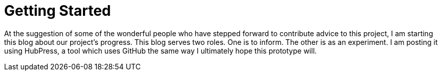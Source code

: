 = Getting Started

At the suggestion of some of the wonderful people who have stepped forward to contribute advice to this project, I am starting this blog about our project's progress.  This blog serves two roles.  One is to inform.  The other is as an experiment.  I am posting it using HubPress, a tool which uses GitHub the same way I ultimately hope this prototype will.
